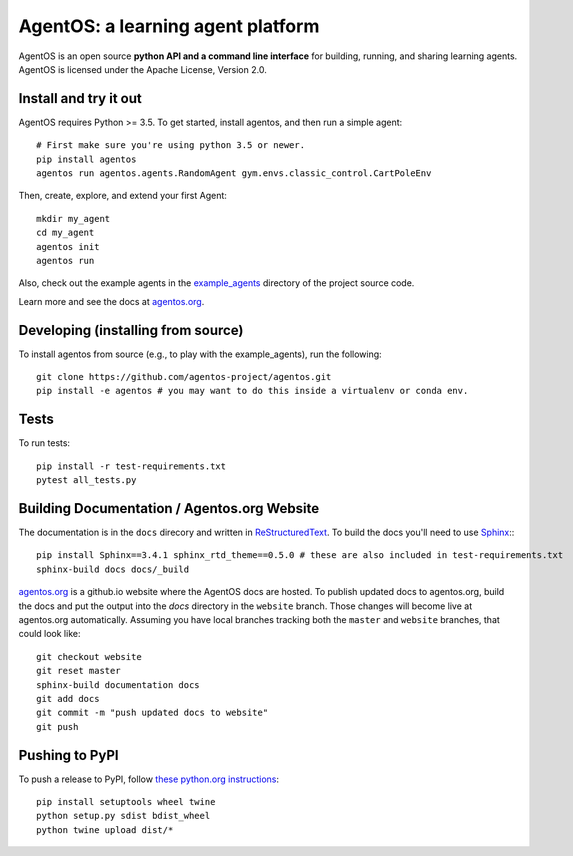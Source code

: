 ==================================
AgentOS: a learning agent platform
==================================

AgentOS is an open source **python API and a command line interface** for building, running, and sharing learning agents. AgentOS is licensed under the Apache License, Version 2.0.

.. image:: https://github.com/agentos-project/agentos/workflows/Tests%20on%20master/badge.svg
  :target: https://github.com/agentos-project/agentos/actions)
  :alt: Test Status Indicator



Install and try it out
----------------------
AgentOS requires Python >= 3.5. To get started, install agentos, and then run a simple agent::

  # First make sure you're using python 3.5 or newer.
  pip install agentos
  agentos run agentos.agents.RandomAgent gym.envs.classic_control.CartPoleEnv

Then, create, explore, and extend your first Agent::

  mkdir my_agent
  cd my_agent
  agentos init
  agentos run

Also, check out the example agents in the `example_agents <https://github.com/agentos-project/agentos/tree/master/example_agents>`_ directory of the project source code.

Learn more and see the docs at `agentos.org <https://agentos.org>`_.


Developing (installing from source)
-----------------------------------
To install agentos from source (e.g., to play with the example_agents), run the following::

  git clone https://github.com/agentos-project/agentos.git
  pip install -e agentos # you may want to do this inside a virtualenv or conda env.


Tests
-----
To run tests::

  pip install -r test-requirements.txt
  pytest all_tests.py


Building Documentation / Agentos.org Website
--------------------------------------------

The documentation is in the ``docs`` direcory and written in `ReStructuredText <https://docutils.sourceforge.io/rst.html>`_.
To build the docs you'll need to use `Sphinx <https://www.sphinx-doc.org>`_:::

  pip install Sphinx==3.4.1 sphinx_rtd_theme==0.5.0 # these are also included in test-requirements.txt
  sphinx-build docs docs/_build

`agentos.org <https://agentos.org>`_ is a github.io website where the AgentOS docs are hosted.
To publish updated docs to agentos.org, build the docs and put the 
output into the `docs` directory in the ``website`` branch. Those changes
will become live at agentos.org automatically. Assuming you have local
branches tracking both the ``master`` and ``website`` branches, that could
look like::

  git checkout website
  git reset master
  sphinx-build documentation docs
  git add docs
  git commit -m "push updated docs to website"
  git push



Pushing to PyPI
---------------
To push a release to PyPI, follow `these python.org instructions <https://packaging.python.org/tutorials/packaging-projects/>`_::

  pip install setuptools wheel twine
  python setup.py sdist bdist_wheel
  python twine upload dist/*

